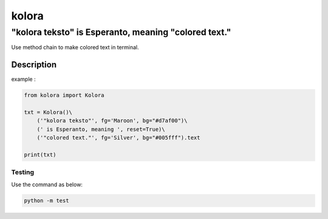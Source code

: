 ======
kolora
======

-----------------------------------------------------
"kolora teksto" is Esperanto, meaning "colored text."
-----------------------------------------------------
Use method chain to make colored text in terminal.

.. image:: img/Kolora_logo.png

Description
===========
example :

.. code-block:: python

    from kolora import Kolora

    txt = Kolora()\
        ('"kolora teksto"', fg='Maroon', bg="#d7af00")\
        (' is Esperanto, meaning ', reset=True)\
        ('"colored text."', fg='Silver', bg="#005fff").text

    print(txt)

.. image:: img/example.png



Testing
-------
Use the command as below:

.. code-block::

    python -m test


